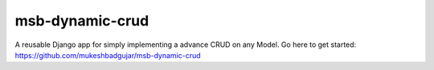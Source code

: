 msb-dynamic-crud
=====

A reusable Django app for simply implementing a advance CRUD on any Model. Go here to get started: https://github.com/mukeshbadgujar/msb-dynamic-crud

